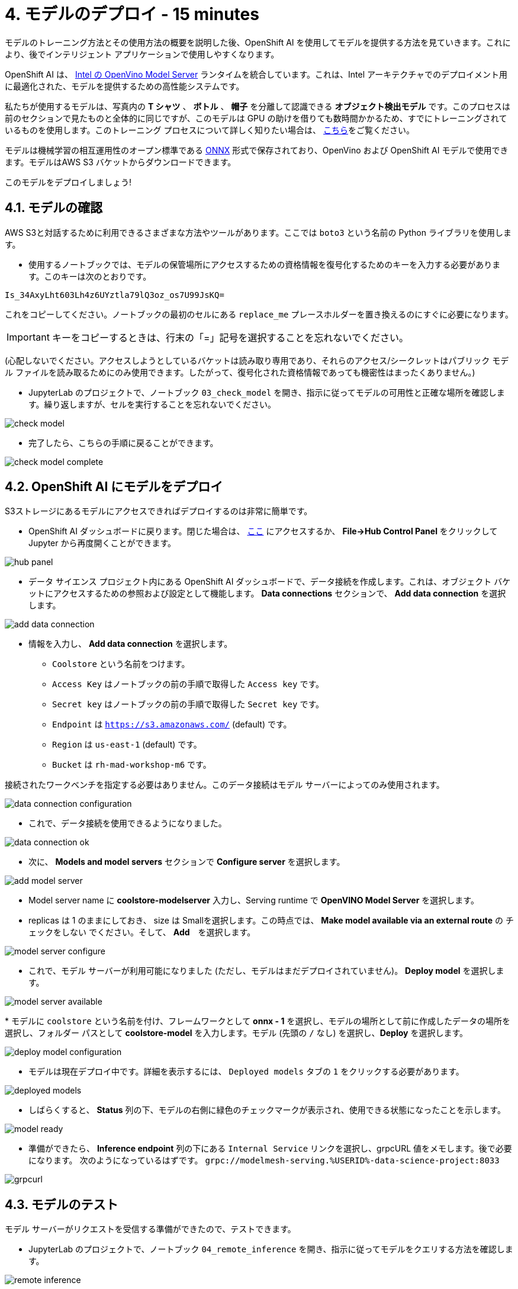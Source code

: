 = 4. モデルのデプロイ - 15 minutes
:imagesdir: ../assets/images

モデルのトレーニング方法とその使用方法の概要を説明した後、OpenShift AI を使用してモデルを提供する方法を見ていきます。これにより、後でインテリジェント アプリケーションで使用しやすくなります。

OpenShift AI は、 https://docs.openvino.ai/latest/ovms_what_is_openvino_model_server.html[Intel の OpenVino Model Server^] ランタイムを統合しています。これは、Intel アーキテクチャでのデプロイメント用に最適化された、モデルを提供するための高性能システムです。

私たちが使用するモデルは、写真内の **T シャツ** 、 **ボトル** 、 **帽子** を分離して認識できる **オブジェクト検出モデル** です。このプロセスは前のセクションで見たものと全体的に同じですが、このモデルは GPU の助けを借りても数時間かかるため、すでにトレーニングされているものを使用します。このトレーニング プロセスについて詳しく知りたい場合は、 https://github.com/rh-aiservices-bu/yolov5-transfer-learning[こちら^]をご覧ください。

モデルは機械学習の相互運用性のオープン標準である https://onnx.ai/[ONNX^] 形式で保存されており、OpenVino および OpenShift AI モデルで使用できます。モデルはAWS S3 バケットからダウンロードできます。

このモデルをデプロイしましょう!

== 4.1. モデルの確認

AWS S3と対話するために利用できるさまざまな方法やツールがあります。ここでは `boto3` という名前の Python ライブラリを使用します。

* 使用するノートブックでは、モデルの保管場所にアクセスするための資格情報を復号化するためのキーを入力する必要があります。このキーは次のとおりです。

[.console-input]
[source,text]
----
Is_34AxyLht603Lh4z6UYztla79lQ3oz_os7U99JsKQ=
----

これをコピーしてください。ノートブックの最初のセルにある `replace_me` プレースホルダーを置き換えるのにすぐに必要になります。

IMPORTANT: キーをコピーするときは、行末の「=」記号を選択することを忘れないでください。

(心配しないでください。アクセスしようとしているバケットは読み取り専用であり、それらのアクセス/シークレットはパブリック モデル ファイルを読み取るためにのみ使用できます。したがって、復号化された資格情報であっても機密性はまったくありません。)

* JupyterLab のプロジェクトで、ノートブック `03_check_model` を開き、指示に従ってモデルの可用性と正確な場所を確認します。繰り返しますが、セルを実行することを忘れないでください。

image::check_model.png[]

* 完了したら、こちらの手順に戻ることができます。

image::check_model-complete.png[]

== 4.2. OpenShift AI にモデルをデプロイ

S3ストレージにあるモデルにアクセスできればデプロイするのは非常に簡単です。

* OpenShift AI ダッシュボードに戻ります。閉じた場合は、 https://rhods-dashboard-redhat-ods-applications.%SUBDOMAIN%[ここ^] にアクセスするか、 **File->Hub Control Panel** をクリックして Jupyter から再度開くことができます。 

image::hub_panel.png[]

* データ サイエンス プロジェクト内にある OpenShift AI ダッシュボードで、データ接続を作成します。これは、オブジェクト バケットにアクセスするための参照および設定として機能します。 **Data connections** セクションで、 **Add data connection** を選択します。

image::add_data_connection.png[]

* 情報を入力し、 **Add data connection** を選択します。
    ** `Coolstore` という名前をつけます。
    ** `Access Key` はノートブックの前の手順で取得した `Access key` です。
    ** `Secret key` はノートブックの前の手順で取得した `Secret key` です。
    ** `Endpoint` は `https://s3.amazonaws.com/` (default) です。
    ** `Region` は `us-east-1` (default) です。
    ** `Bucket` は `rh-mad-workshop-m6` です。

接続されたワークベンチを指定する必要はありません。このデータ接続はモデル サーバーによってのみ使用されます。

image::data_connection_configuration.png[]

* これで、データ接続を使用できるようになりました。

image::data_connection_ok.png[]

* 次に、 **Models and model servers** セクションで **Configure server** を選択します。

image::add_model_server.png[]

* Model server name に *coolstore-modelserver* 入力し、Serving runtime で *OpenVINO Model Server* を選択します。
* replicas は 1 のままにしておき、 size は Smallを選択します。この時点では、 **Make model available via an external route** の `チェックをしない` でください。そして、 **Add**　を選択します。

image::model_server_configure.png[]

* これで、モデル サーバーが利用可能になりました (ただし、モデルはまだデプロイされていません)。 **Deploy model** を選択します。

image::model_server_available.png[]

* 
モデルに `coolstore` という名前を付け、フレームワークとして **onnx - 1** を選択し、モデルの場所として前に作成したデータの場所を選択し、フォルダー パスとして **coolstore-model** を入力します。モデル (先頭の `/` なし) を選択し、**Deploy** を選択します。

image::deploy_model_configuration.png[]

* モデルは現在デプロイ中です。詳細を表示するには、 `Deployed models` タブの `1` をクリックする必要があります。

image::deployed_models.png[]

* しばらくすると、 **Status** 列の下、モデルの右側に緑色のチェックマークが表示され、使用できる状態になったことを示します。

image::model_ready.png[]

* 準備ができたら、 **Inference endpoint** 列の下にある `Internal Service` リンクを選択し、grpcURL 値をメモします。後で必要になります。 次のようになっているはずです。
`grpc://modelmesh-serving.%USERID%-data-science-project:8033`

image::grpcurl.png[]

== 4.3. モデルのテスト

モデル サーバーがリクエストを受信する準備ができたので、テストできます。

* JupyterLab のプロジェクトで、ノートブック `04_remote_inference` を開き、指示に従ってモデルをクエリする方法を確認します。

image::remote_inference.png[]

* ノートの指示を完了すると、次の結果が得られます。

image::remote_inference_complete.png[]
